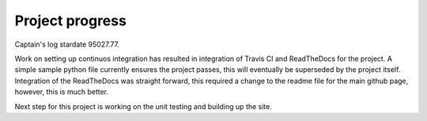 Project progress
================

Captain's log stardate 95027.77.

Work on setting up continuos integration has resulted in integration of Travis CI and ReadTheDocs for the project.
A simple sample python file currently ensures the project passes, this will eventually be superseded by the project itself.
Integration of the ReadTheDocs was straight forward, this required a change to the readme file for the main github page, however, this is much better.

Next step for this project is working on the unit testing and building up the site.